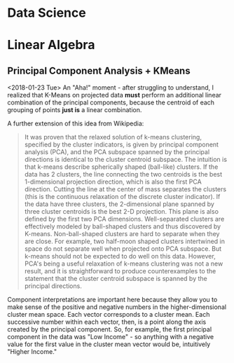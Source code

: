 * Data Science
  :PROPERTIES:
  :ID:       f97ea0b7-60f4-4fd3-9ebb-c5186e8000e1
  :END:
* Linear Algebra
  :PROPERTIES:
  :ID:       bcc4c5ef-673b-42a7-a188-a49a612c6dd5
  :END:
** Principal Component Analysis + KMeans
   :PROPERTIES:
   :ID:       185ab8c8-6f71-4035-a523-8e719ae87435
   :END:
<2018-01-23 Tue>
An "Aha!" moment - after  struggling to understand, I realized that K-Means on projected data *must* perform an additional linear combination of the principal components, because the centroid of each grouping of points *just is* a linear combination. 

A further extension of this idea from Wikipedia: 
#+BEGIN_QUOTE 
It was proven that the relaxed solution of k-means clustering, specified by the cluster indicators, is given by principal component analysis (PCA), and the PCA subspace spanned by the principal directions is identical to the cluster centroid subspace. The intuition is that k-means describe spherically shaped (ball-like) clusters. If the data has 2 clusters, the line connecting the two centroids is the best 1-dimensional projection direction, which is also the first PCA direction. Cutting the line at the center of mass separates the clusters (this is the continuous relaxation of the discrete cluster indicator). If the data have three clusters, the 2-dimensional plane spanned by three cluster centroids is the best 2-D projection. This plane is also defined by the first two PCA dimensions. Well-separated clusters are effectively modeled by ball-shaped clusters and thus discovered by K-means. Non-ball-shaped clusters are hard to separate when they are close. For example, two half-moon shaped clusters intertwined in space do not separate well when projected onto PCA subspace. But k-means should not be expected to do well on this data. However, PCA's being a useful relaxation of k-means clustering was not a new result, and it is straightforward to produce counterexamples to the statement that the cluster centroid subspace is spanned by the principal directions.
#+END_QUOTE

Component interpretations are important here because they allow you to make sense of the positive and negative numbers in the higher-dimensional cluster mean space. Each vector corresponds to a cluster mean. Each successive number within each vector, then, is a point along the axis created by the principal component. So, for example, the first principal component in the data was "Low Income" - so anything with a negative value for the first value in the cluster mean vector would be, intuitively "Higher Income." 
